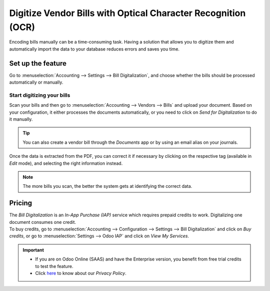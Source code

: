 ==============================================================
Digitize Vendor Bills with Optical Character Recognition (OCR)
==============================================================

Encoding bills manually can be a time-consuming task. Having a solution that allows you to digitize
them and automatically import the data to your database reduces errors and saves you time.

Set up the feature
==================

Go to :menuselection:`Accounting --> Settings --> Bill Digitalization`, and choose whether the bills
should be processed automatically or manually.

.. image:: media/setup_ocr.png
   :align: center
   :alt: Activate the feature going to the settings application in Odoo Accounting

Start digitizing your bills
---------------------------

Scan your bills and then go to :menuselection:`Accounting --> Vendors --> Bills` and upload your
document. Based on your configuration, it either processes the documents automatically, or you
need to click on *Send for Digitalization* to do it manually.

.. tip::
   You can also create a vendor bill through the *Documents* app or by using an email alias on your
   journals.

Once the data is extracted from the PDF, you can correct it if necessary by clicking on the
respective tag (available in *Edit* mode), and selecting the right information instead.

.. image:: media/example_ocr.png
   :align: center
   :height: 580
   :alt: Example of a scanned bill in Odoo Accounting

.. note::
   The more bills you scan, the better the system gets at identifying the correct data.

Pricing
=======

| The *Bill Digitalization* is an *In-App Purchase (IAP)* service which requires prepaid credits to
  work. Digitalizing one document consumes one credit.
| To buy credits, go to :menuselection:`Accounting --> Configuration --> Settings --> Bill
  Digitalization` and click on *Buy credits*, or go to :menuselection:`Settings --> Odoo IAP` and
  click on *View My Services*.

.. important::
   - If you are on Odoo Online (SAAS) and have the Enterprise version, you benefit from free trial
     credits to test the feature.
   - Click `here <https://iap.odoo.com/privacy#header_4>`_ to know about our *Privacy Policy*.